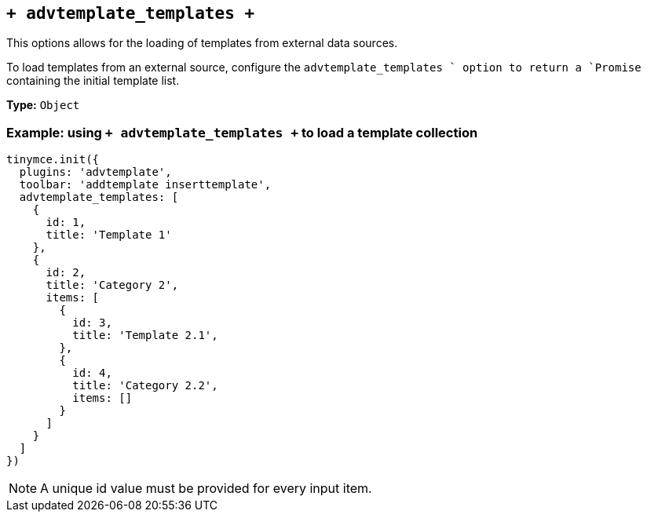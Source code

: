 [[advtemplate_templates]]
== `+ advtemplate_templates +`

This options allows for the loading of templates from external data sources. 

To load templates from an external source, configure the `advtemplate_templates ` option to return a `Promise` containing the initial template list.

*Type:* `+Object+`

=== Example: using `+ advtemplate_templates +` to load a template collection

[source,js]
----
tinymce.init({
  plugins: 'advtemplate',
  toolbar: 'addtemplate inserttemplate',
  advtemplate_templates: [
    {
      id: 1,
      title: 'Template 1'
    },
    {
      id: 2,
      title: 'Category 2',
      items: [
        {
          id: 3,
          title: 'Template 2.1',
        },
        {
          id: 4,
          title: 'Category 2.2',
          items: []
        }
      ]
    }
  ]
})
----

NOTE: A unique id value must be provided for every input item.

